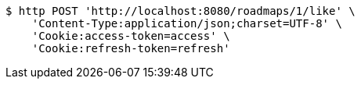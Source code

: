 [source,bash]
----
$ http POST 'http://localhost:8080/roadmaps/1/like' \
    'Content-Type:application/json;charset=UTF-8' \
    'Cookie:access-token=access' \
    'Cookie:refresh-token=refresh'
----